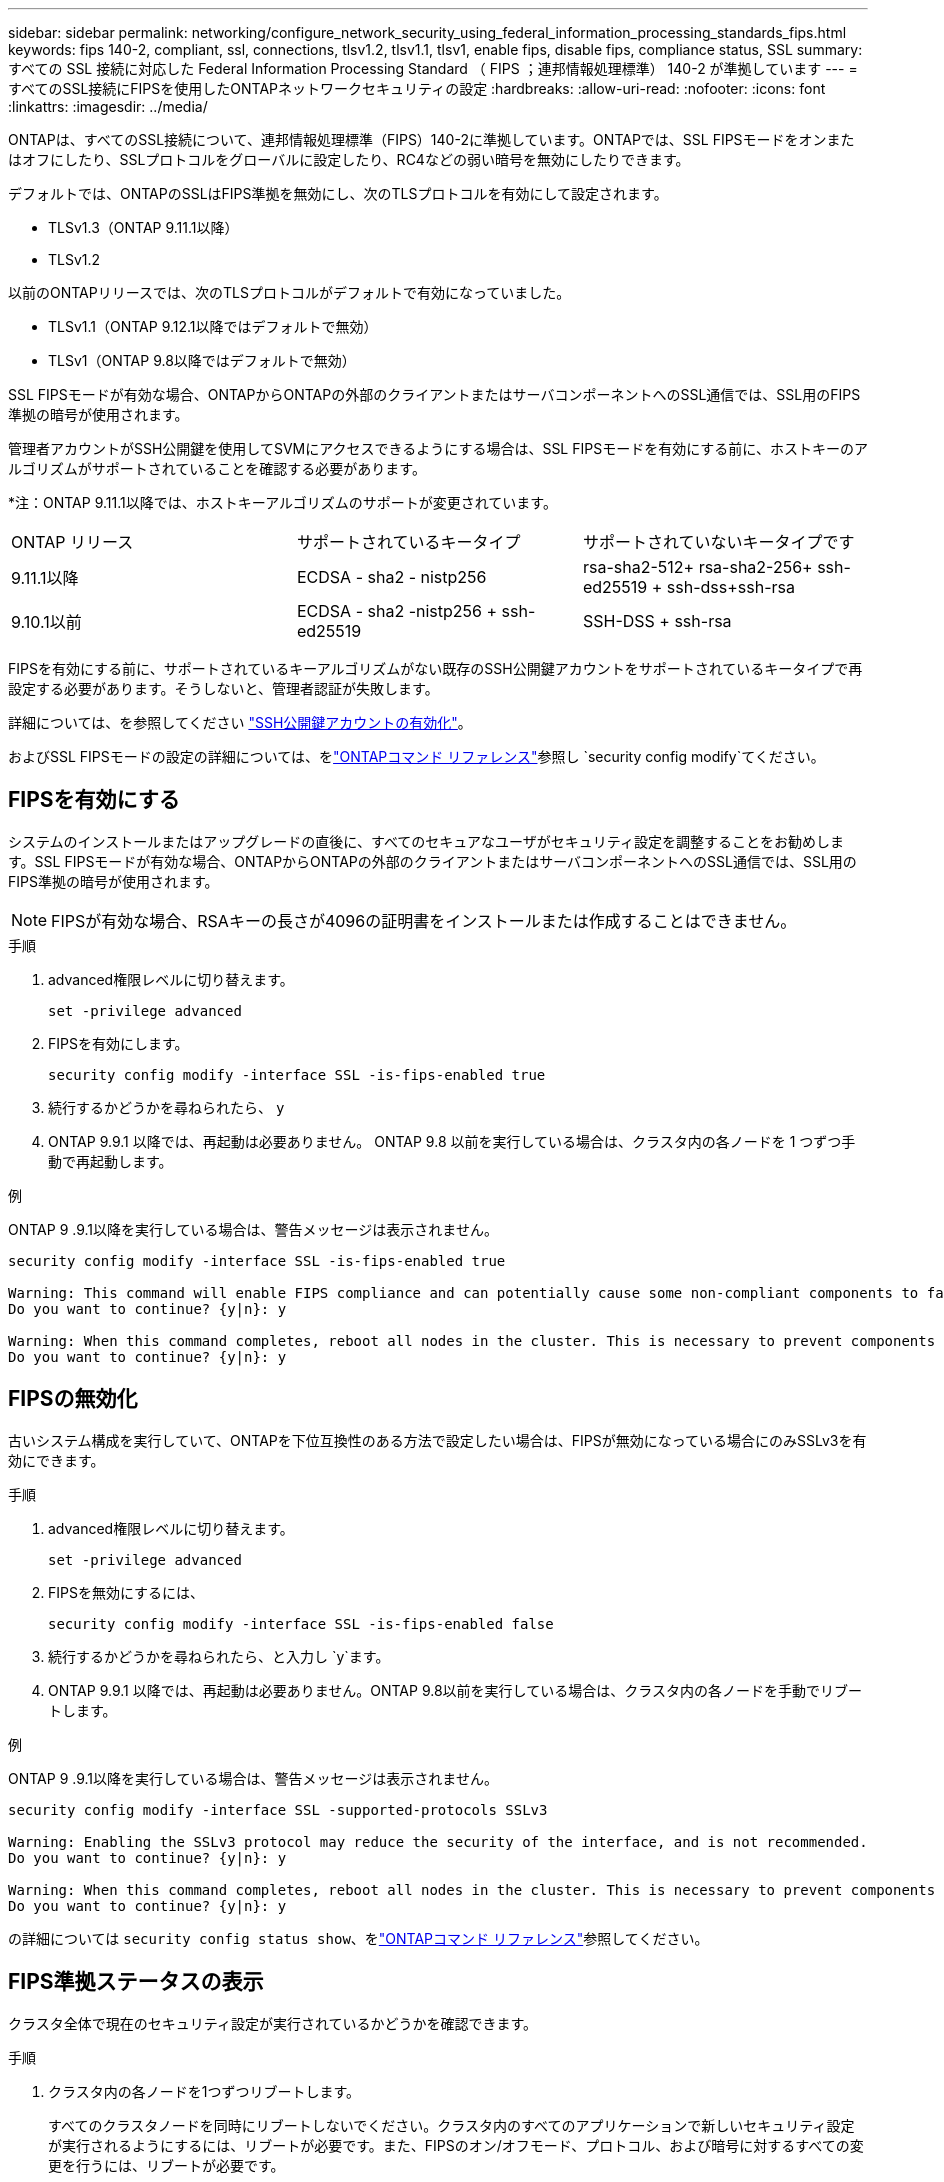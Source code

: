 ---
sidebar: sidebar 
permalink: networking/configure_network_security_using_federal_information_processing_standards_fips.html 
keywords: fips 140-2, compliant, ssl, connections, tlsv1.2, tlsv1.1, tlsv1, enable fips, disable fips, compliance status, SSL 
summary: すべての SSL 接続に対応した Federal Information Processing Standard （ FIPS ；連邦情報処理標準） 140-2 が準拠しています 
---
= すべてのSSL接続にFIPSを使用したONTAPネットワークセキュリティの設定
:hardbreaks:
:allow-uri-read: 
:nofooter: 
:icons: font
:linkattrs: 
:imagesdir: ../media/


[role="lead"]
ONTAPは、すべてのSSL接続について、連邦情報処理標準（FIPS）140-2に準拠しています。ONTAPでは、SSL FIPSモードをオンまたはオフにしたり、SSLプロトコルをグローバルに設定したり、RC4などの弱い暗号を無効にしたりできます。

デフォルトでは、ONTAPのSSLはFIPS準拠を無効にし、次のTLSプロトコルを有効にして設定されます。

* TLSv1.3（ONTAP 9.11.1以降）
* TLSv1.2


以前のONTAPリリースでは、次のTLSプロトコルがデフォルトで有効になっていました。

* TLSv1.1（ONTAP 9.12.1以降ではデフォルトで無効）
* TLSv1（ONTAP 9.8以降ではデフォルトで無効）


SSL FIPSモードが有効な場合、ONTAPからONTAPの外部のクライアントまたはサーバコンポーネントへのSSL通信では、SSL用のFIPS準拠の暗号が使用されます。

管理者アカウントがSSH公開鍵を使用してSVMにアクセスできるようにする場合は、SSL FIPSモードを有効にする前に、ホストキーのアルゴリズムがサポートされていることを確認する必要があります。

*注：ONTAP 9.11.1以降では、ホストキーアルゴリズムのサポートが変更されています。

[cols="30,30,30"]
|===


| ONTAP リリース | サポートされているキータイプ | サポートされていないキータイプです 


 a| 
9.11.1以降
 a| 
ECDSA - sha2 - nistp256
 a| 
rsa-sha2-512+ rsa-sha2-256+ ssh-ed25519 + ssh-dss+ssh-rsa



 a| 
9.10.1以前
 a| 
ECDSA - sha2 -nistp256 + ssh-ed25519
 a| 
SSH-DSS + ssh-rsa

|===
FIPSを有効にする前に、サポートされているキーアルゴリズムがない既存のSSH公開鍵アカウントをサポートされているキータイプで再設定する必要があります。そうしないと、管理者認証が失敗します。

詳細については、を参照してください link:../authentication/enable-ssh-public-key-accounts-task.html["SSH公開鍵アカウントの有効化"]。

およびSSL FIPSモードの設定の詳細については、をlink:https://docs.netapp.com/us-en/ontap-cli/security-config-modify.html["ONTAPコマンド リファレンス"^]参照し `security config modify`てください。



== FIPSを有効にする

システムのインストールまたはアップグレードの直後に、すべてのセキュアなユーザがセキュリティ設定を調整することをお勧めします。SSL FIPSモードが有効な場合、ONTAPからONTAPの外部のクライアントまたはサーバコンポーネントへのSSL通信では、SSL用のFIPS準拠の暗号が使用されます。


NOTE: FIPSが有効な場合、RSAキーの長さが4096の証明書をインストールまたは作成することはできません。

.手順
. advanced権限レベルに切り替えます。
+
`set -privilege advanced`

. FIPSを有効にします。
+
`security config modify -interface SSL -is-fips-enabled true`

. 続行するかどうかを尋ねられたら、 `y`
. ONTAP 9.9.1 以降では、再起動は必要ありません。  ONTAP 9.8 以前を実行している場合は、クラスタ内の各ノードを 1 つずつ手動で再起動します。


.例
ONTAP 9 .9.1以降を実行している場合は、警告メッセージは表示されません。

....
security config modify -interface SSL -is-fips-enabled true

Warning: This command will enable FIPS compliance and can potentially cause some non-compliant components to fail. MetroCluster and Vserver DR require FIPS to be enabled on both sites in order to be compatible.
Do you want to continue? {y|n}: y

Warning: When this command completes, reboot all nodes in the cluster. This is necessary to prevent components from failing due to an inconsistent security configuration state in the cluster. To avoid a service outage, reboot one node at a time and wait for it to completely initialize before rebooting the next node. Run "security config status show" command to monitor the reboot status.
Do you want to continue? {y|n}: y
....


== FIPSの無効化

古いシステム構成を実行していて、ONTAPを下位互換性のある方法で設定したい場合は、FIPSが無効になっている場合にのみSSLv3を有効にできます。

.手順
. advanced権限レベルに切り替えます。
+
`set -privilege advanced`

. FIPSを無効にするには、
+
`security config modify -interface SSL -is-fips-enabled false`

. 続行するかどうかを尋ねられたら、と入力し `y`ます。
. ONTAP 9.9.1 以降では、再起動は必要ありません。ONTAP 9.8以前を実行している場合は、クラスタ内の各ノードを手動でリブートします。


.例
ONTAP 9 .9.1以降を実行している場合は、警告メッセージは表示されません。

....
security config modify -interface SSL -supported-protocols SSLv3

Warning: Enabling the SSLv3 protocol may reduce the security of the interface, and is not recommended.
Do you want to continue? {y|n}: y

Warning: When this command completes, reboot all nodes in the cluster. This is necessary to prevent components from failing due to an inconsistent security configuration state in the cluster. To avoid a service outage, reboot one node at a time and wait for it to completely initialize before rebooting the next node. Run "security config status show" command to monitor the reboot status.
Do you want to continue? {y|n}: y
....
の詳細については `security config status show`、をlink:https://docs.netapp.com/us-en/ontap-cli/security-config-status-show.html["ONTAPコマンド リファレンス"^]参照してください。



== FIPS準拠ステータスの表示

クラスタ全体で現在のセキュリティ設定が実行されているかどうかを確認できます。

.手順
. クラスタ内の各ノードを1つずつリブートします。
+
すべてのクラスタノードを同時にリブートしないでください。クラスタ内のすべてのアプリケーションで新しいセキュリティ設定が実行されるようにするには、リブートが必要です。また、FIPSのオン/オフモード、プロトコル、および暗号に対するすべての変更を行うには、リブートが必要です。

. 現在の準拠ステータスを表示します。
+
`security config show`

+
....
security config show

          Cluster                                              Cluster Security
Interface FIPS Mode  Supported Protocols     Supported Ciphers Config Ready
--------- ---------- ----------------------- ----------------- ----------------
SSL       false      TLSv1_2, TLSv1_1, TLSv1 ALL:!LOW:!aNULL:  yes
                                             !EXP:!eNULL
....
+
の詳細については `security config show`、をlink:https://docs.netapp.com/us-en/ontap-cli/security-config-show.html["ONTAPコマンド リファレンス"^]参照してください。



